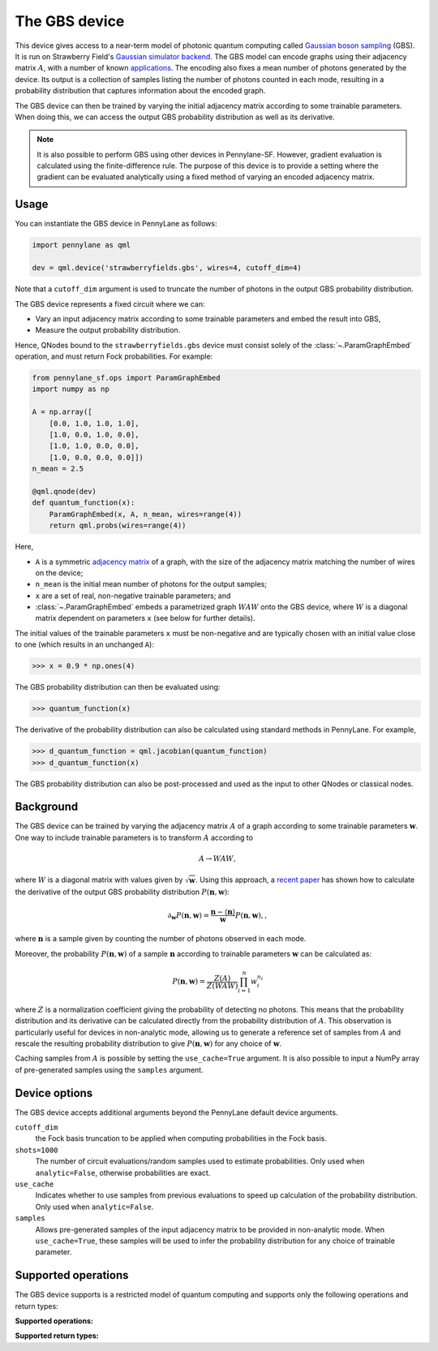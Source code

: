 The GBS device
==============

This device gives access to a near-term model of photonic quantum computing called `Gaussian
boson sampling <https://strawberryfields.ai/photonics/concepts/gbs.html>`__ (GBS). It is run on
Strawberry Field's
`Gaussian simulator backend <https://strawberryfields.readthedocs.io/en/stable/code/api/strawberryfields.backends.GaussianBackend.html>`_.
The GBS model can encode graphs using their adjacency matrix :math:`A`, with a number of known
`applications <https://strawberryfields.ai/photonics/applications.html>`__. The encoding also
fixes a mean number of photons generated by the device. Its output is a
collection of samples listing the number of photons counted in each mode, resulting in a
probability distribution that captures information about the encoded graph.

The GBS device can then be trained by varying the initial adjacency matrix according to some
trainable parameters. When doing this, we can access the output GBS probability distribution as
well as its derivative.



.. note::

    It is also possible to perform GBS using other devices in Pennylane-SF. However, gradient
    evaluation is calculated using the finite-difference rule. The purpose of this device is to
    provide a setting where the gradient can be evaluated analytically using a fixed method of
    varying an encoded adjacency matrix.

Usage
~~~~~

You can instantiate the GBS device in PennyLane as follows:

.. code-block:: python

    import pennylane as qml

    dev = qml.device('strawberryfields.gbs', wires=4, cutoff_dim=4)

Note that a ``cutoff_dim`` argument is used to truncate the number of photons in the output GBS
probability distribution.

The GBS device represents a fixed circuit where we can:

- Vary an input adjacency matrix according to some trainable parameters and embed the result into
  GBS,
- Measure the output probability distribution.

Hence, QNodes bound to the ``strawberryfields.gbs`` device must consist solely of the
:class:`~.ParamGraphEmbed` operation, and must return Fock probabilities. For example:

.. code-block:: python

    from pennylane_sf.ops import ParamGraphEmbed
    import numpy as np

    A = np.array([
        [0.0, 1.0, 1.0, 1.0],
        [1.0, 0.0, 1.0, 0.0],
        [1.0, 1.0, 0.0, 0.0],
        [1.0, 0.0, 0.0, 0.0]])
    n_mean = 2.5

    @qml.qnode(dev)
    def quantum_function(x):
        ParamGraphEmbed(x, A, n_mean, wires=range(4))
        return qml.probs(wires=range(4))

Here,

* ``A`` is a symmetric `adjacency matrix <https://en.wikipedia.org/wiki/Adjacency_matrix>`__ of a
  graph, with the size of the adjacency matrix matching the number of wires on the device;

* ``n_mean`` is the initial mean number of photons for the output samples;

* ``x`` are a set of real, non-negative trainable parameters; and

* :class:`~.ParamGraphEmbed` embeds a parametrized graph :math:`WAW` onto the GBS
  device, where :math:`W` is a diagonal matrix dependent on parameters ``x`` (see below for
  further details).

The initial values of the trainable parameters ``x`` must be non-negative and are typically chosen
with an initial value close to one (which results in an unchanged ``A``):

>>> x = 0.9 * np.ones(4)

The GBS probability distribution can then be evaluated using:

>>> quantum_function(x)

The derivative of the probability distribution can also be calculated using standard methods in
PennyLane. For example,

>>> d_quantum_function = qml.jacobian(quantum_function)
>>> d_quantum_function(x)

The GBS probability distribution can also be post-processed and used as the input to other QNodes
or classical nodes.

Background
~~~~~~~~~~

The GBS device can be trained by varying the adjacency matrix :math:`A` of a graph according to
some trainable parameters :math:`\mathbf{w}`. One way to include trainable parameters is to
transform :math:`A` according to

.. math::

    A \rightarrow WAW,

where :math:`W` is a diagonal matrix with values given by :math:`\sqrt{\mathbf{w}}`. Using this
approach, a `recent paper <https://journals.aps.org/pra/abstract/10.1103/PhysRevA.102.012417>`__
has shown how to calculate the derivative of the output GBS probability distribution
:math:`P(\mathbf{n}, \mathbf{w})`:

.. math::

    \partial_{\mathbf{w}} P(\mathbf{n}, \mathbf{w}) = \frac{\mathbf{n} - \langle\mathbf{n}\rangle}{\mathbf{w}}P(\mathbf{n}, \mathbf{w}),,

where :math:`\mathbf{n}` is a sample given by counting the number of photons observed in each mode.

Moreover, the probability :math:`P(\mathbf{n}, \mathbf{w})` of a sample :math:`\mathbf{n}`
according to trainable parameters :math:`\mathbf{w}` can be calculated as:

.. math::

    P(\mathbf{n}, \mathbf{w}) = \frac{Z(A)}{Z(WAW)} \prod_{i=1}^{n} w_{i}^{n_{i}}

where :math:`Z` is a normalization coefficient giving the probability of detecting no photons.
This means that the probability distribution and its derivative can be calculated directly from
the probability distribution of :math:`A`. This observation is particularly useful for devices in
non-analytic mode, allowing us to generate a reference set of samples from :math:`A` and rescale
the resulting probability distribution to give :math:`P(\mathbf{n}, \mathbf{w})` for any choice of
:math:`\mathbf{w}`.

Caching samples from :math:`A` is possible by setting the ``use_cache=True`` argument. It is also
possible to input a NumPy array of pre-generated samples using the ``samples`` argument.

Device options
~~~~~~~~~~~~~~

The GBS device accepts additional arguments beyond the PennyLane default device arguments.

``cutoff_dim``
    the Fock basis truncation to be applied when computing probabilities in the Fock basis.

``shots=1000``
	The number of circuit evaluations/random samples used to estimate probabilities.
	Only used when ``analytic=False``, otherwise probabilities are exact.

``use_cache``
    Indicates whether to use samples from previous evaluations to speed up calculation of the
    probability distribution. Only used when ``analytic=False``.

``samples``
    Allows pre-generated samples of the input adjacency matrix to be provided in non-analytic mode.
    When ``use_cache=True``, these samples will be used to infer the probability distribution for
    any choice of trainable parameter.

Supported operations
~~~~~~~~~~~~~~~~~~~~

The GBS device supports is a restricted model of quantum computing and supports only the
following operations and return types:

**Supported operations:**

.. raw:: html

    <div class="summary-table">

.. autosummary::
    :nosignatures:

    ~pennylane_sf.ops.ParamGraphEmbed

.. raw:: html

    </div>

**Supported return types:**

.. raw:: html

    <div class="summary-table">

.. autosummary::
    :nosignatures:

    ~pennylane.probs

.. raw:: html

    </div>
